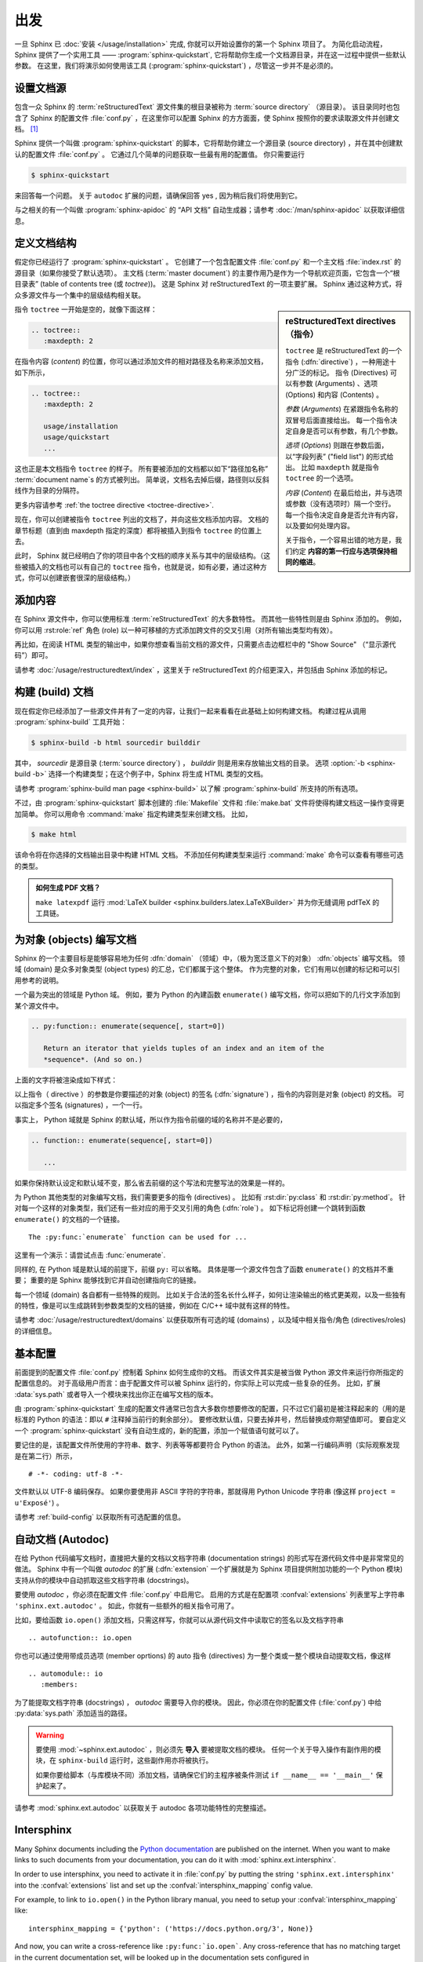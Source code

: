 ===============
出发
===============

一旦 Sphinx 已 :doc:`安装 </usage/installation>` 完成, 你就可以开始设置你的第一个 Sphinx 项目了。
为简化启动流程，Sphinx 提供了一个实用工具 —— :program:`sphinx-quickstart`, 它将帮助你生成一个文档源目录，并在这一过程中提供一些默认参数。
在这里，我们将演示如何使用该工具 (:program:`sphinx-quickstart`) ，尽管这一步并不是必须的。


设置文档源
------------------------------------

包含一众 Sphinx 的 :term:`reStructuredText` 源文件集的根目录被称为 :term:`source directory` （源目录）。
该目录同时也包含了 Sphinx 的配置文件 :file:`conf.py` ，在这里你可以配置 Sphinx 的方方面面，使 Sphinx 按照你的要求读取源文件并创建文档。 [#]_

Sphinx 提供一个叫做 :program:`sphinx-quickstart` 的脚本，它将帮助你建立一个源目录 (source directory) ，并在其中创建默认的配置文件 :file:`conf.py` 。
它通过几个简单的问题获取一些最有用的配置值。
你只需要运行

.. code-block:: shell

   $ sphinx-quickstart

来回答每一个问题。
关于 ``autodoc`` 扩展的问题，请确保回答 yes , 因为稍后我们将使用到它。

与之相关的有一个叫做 :program:`sphinx-apidoc` 的 “API 文档” 自动生成器；请参考 :doc:`/man/sphinx-apidoc` 以获取详细信息。


定义文档结构
---------------------------

假定你已经运行了 :program:`sphinx-quickstart` 。
它创建了一个包含配置文件 :file:`conf.py` 和一个主文档 :file:`index.rst` 的源目录（如果你接受了默认选项）。
主文档 (:term:`master document`) 的主要作用乃是作为一个导航欢迎页面，它包含一个“根目录表” (table of contents
tree (或 *toctree*))。
这是 Sphinx 对 reStructuredText 的一项主要扩展。
Sphinx 通过这种方式，将众多源文件与一个集中的层级结构相关联。

.. sidebar:: reStructuredText directives （指令）

   ``toctree`` 是 reStructuredText 的一个指令 (:dfn:`directive`) ，一种用途十分广泛的标记。
   指令 (Directives) 可以有参数 (Arguments) 、选项 (Options) 和内容 (Contents) 。

   *参数* (*Arguments*) 在紧跟指令名称的双冒号后面直接给出。
   每一个指令决定自身是否可以有参数，有几个参数。

   *选项* (*Options*) 则跟在参数后面，以“字段列表” ("field list") 的形式给出。
   比如 ``maxdepth`` 就是指令 ``toctree`` 的一个选项。

   *内容* (*Content*) 在最后给出，并与选项或参数（没有选项时）隔一个空行。
   每一个指令决定自身是否允许有内容，以及要如何处理内容。

   关于指令，一个容易出错的地方是，我们约定 **内容的第一行应与选项保持相同的缩进**。

指令 ``toctree`` 一开始是空的，就像下面这样：

.. code-block:: rest

   .. toctree::
      :maxdepth: 2

在指令内容 (*content*) 的位置，你可以通过添加文件的相对路径及名称来添加文档，如下所示，

.. code-block:: rest

   .. toctree::
      :maxdepth: 2

      usage/installation
      usage/quickstart
      ...

这也正是本文档指令 ``toctree`` 的样子。
所有要被添加的文档都以如下“路径加名称” :term:`document name`\ s 的方式被列出。
简单说，文档名去掉后缀，路径则以反斜线作为目录的分隔符。


|more| 更多内容请参考 :ref:`the toctree directive <toctree-directive>`.

现在，你可以创建被指令 ``toctree`` 列出的文档了，并向这些文档添加内容。
文档的章节标题（直到由 maxdepth 指定的深度）都将被插入到指令 ``toctree`` 的位置上去。

此时， Sphinx 就已经明白了你的项目中各个文档的顺序关系与其中的层级结构。（这些被插入的文档也可以有自己的 ``toctree`` 指令，也就是说，如有必要，通过这种方式，你可以创建嵌套很深的层级结构。）


添加内容
--------------

在 Sphinx 源文件中，你可以使用标准 :term:`reStructuredText` 的大多数特性。
而其他一些特性则是由 Sphinx 添加的。
例如，你可以用 :rst:role:`ref` 角色 (role) 以一种可移植的方式添加跨文件的交叉引用（对所有输出类型均有效）。

再比如，在阅读 HTML 类型的输出中，如果你想查看当前文档的源文件，只需要点击边框栏中的 "Show Source" （“显示源代码”）即可。

.. todo:: 这部分添加新的指南后，更新一下链接。

|more| 请参考 :doc:`/usage/restructuredtext/index` ，这里关于 reStructuredText 的介绍更深入，并包括由 Sphinx 添加的标记。


构建 (build) 文档
-----------------

现在假定你已经添加了一些源文件并有了一定的内容，让我们一起来看看在此基础上如何构建文档。
构建过程从调用 :program:`sphinx-build` 工具开始：

.. code-block:: shell

   $ sphinx-build -b html sourcedir builddir

其中， *sourcedir* 是源目录 (:term:`source directory`) ， *builddir* 则是用来存放输出文档的目录。
选项 :option:`-b <sphinx-build -b>` 选择一个构建类型；在这个例子中，Sphinx 将生成 HTML 类型的文档。

|more| 请参考 :program:`sphinx-build man page <sphinx-build>` 以了解 :program:`sphinx-build` 所支持的所有选项。

不过，由 :program:`sphinx-quickstart` 脚本创建的 :file:`Makefile` 文件和 :file:`make.bat` 文件将使得构建文档这一操作变得更加简单。
你可以用命令 :command:`make` 指定构建类型来创建文档。
比如，

.. code-block:: shell

   $ make html

该命令将在你选择的文档输出目录中构建 HTML 文档。
不添加任何构建类型来运行 :command:`make` 命令可以查看有哪些可选的类型。

.. admonition:: 如何生成 PDF 文档？

   ``make latexpdf`` 运行 :mod:`LaTeX builder <sphinx.builders.latex.LaTeXBuilder>` 并为你无缝调用 pdfTeX 的工具链。


.. todo:: 将本节全部移至 rST 的一个指南或者 directives 中。

为对象 (objects) 编写文档
-------------------

Sphinx 的一个主要目标是能够容易地为任何 :dfn:`domain` （领域）中，（极为宽泛意义下的对象） :dfn:`objects` 编写文档。
领域 (domain) 是众多对象类型 (object types) 的汇总，它们都属于这个整体。
作为完整的对象，它们有用以创建的标记和可以引用参考的说明。

一个最为突出的领域是 Python 域。
例如，要为 Python 的內建函数 ``enumerate()`` 编写文档，你可以把如下的几行文字添加到某个源文件中。

.. code-block:: restructuredtext

   .. py:function:: enumerate(sequence[, start=0])

      Return an iterator that yields tuples of an index and an item of the
      *sequence*. (And so on.)

上面的文字将被渲染成如下样式：

.. py:function:: enumerate(sequence[, start=0])

   Return an iterator that yields tuples of an index and an item of the
   *sequence*. (And so on.)

以上指令（ directive ）的参数是你要描述的对象 (object) 的签名 (:dfn:`signature`) ，指令的内容则是对象 (object) 的文档。
可以指定多个签名 (signatures) ，一个一行。

事实上， Python 域就是 Sphinx 的默认域，所以作为指令前缀的域的名称并不是必要的，

.. code-block:: restructuredtext

   .. function:: enumerate(sequence[, start=0])

      ...

如果你保持默认设定和默认域不变，那么省去前缀的这个写法和完整写法的效果是一样的。

为 Python 其他类型的对象编写文档，我们需要更多的指令 (directives) 。
比如有 :rst:dir:`py:class` 和 :rst:dir:`py:method`。
针对每一个这样的对象类型，我们还有一些对应的用于交叉引用的角色 (:dfn:`role`) 。
如下标记将创建一个跳转到函数 ``enumerate()`` 的文档的一个链接。

::

   The :py:func:`enumerate` function can be used for ...

这里有一个演示：请尝试点击 :func:`enumerate`.

同样的, 在 Python 域是默认域的前提下，前缀 ``py:`` 可以省略。
具体是哪一个源文件包含了函数 ``enumerate()`` 的文档并不重要；
重要的是 Sphinx 能够找到它并自动创建指向它的链接。

每一个领域 (domain) 各自都有一些特殊的规则。
比如关于合法的签名长什么样子，如何让渲染输出的格式更美观，以及一些独有的特性，像是可以生成跳转到参数类型的文档的链接，例如在 C/C++ 域中就有这样的特性。

|more| 请参考 :doc:`/usage/restructuredtext/domains` 以便获取所有可选的域 (domains) ，以及域中相关指令/角色 (directives/roles) 的详细信息。


基本配置
-------------------

前面提到的配置文件 :file:`conf.py` 控制着 Sphinx 如何生成你的文档。
而该文件其实是被当做 Python 源文件来运行你所指定的配置信息的。
对于高级用户而言：由于配置文件可以被 Sphinx 运行的，你实际上可以完成一些复杂的任务。
比如，扩展 :data:`sys.path` 或者导入一个模块来找出你正在编写文档的版本。

由 :program:`sphinx-quickstart` 生成的配置文件通常已包含大多数你想要修改的配置，只不过它们最初是被注释起来的（用的是标准的 Python 的语法：即以 ``#`` 注释掉当前行的剩余部分）。
要修改默认值，只要去掉井号，然后替换成你期望值即可。
要自定义一个 :program:`sphinx-quickstart` 没有自动生成的，新的配置，添加一个赋值语句就可以了。

要记住的是，该配置文件所使用的字符串、数字、列表等等都要符合 Python 的语法。
此外，如第一行编码声明（实际观察发现是在第二行）所示，

::

   # -*- coding: utf-8 -*-

文件默认以 UTF-8 编码保存。
如果你要使用非 ASCII 字符的字符串，那就得用 Python Unicode 字符串 (像这样 ``project = u'Exposé'``) 。

|more| 请参考 :ref:`build-config` 以获取所有可选配置的信息。


.. todo:: 将这一部分完整转移到另一个章节

自动文档 (Autodoc)
------------------

在给 Python 代码编写文档时，直接把大量的文档以文档字符串 (documentation strings) 的形式写在源代码文件中是非常常见的做法。
Sphinx 中有一个叫做 *autodoc* 的扩展 (:dfn:`extension` 一个扩展就是为 Sphinx 项目提供附加功能的一个 Python 模块) 支持从你的模块中自动抓取这些文档字符串 (docstrings)。

要使用 *autodoc* ，你必须在配置文件 :file:`conf.py` 中启用它。
启用的方式是在配置项 :confval:`extensions` 列表里写上字符串 ``'sphinx.ext.autodoc'`` 。
如此，你就有一些额外的相关指令可用了。

比如，要给函数 ``io.open()`` 添加文档，只需这样写，你就可以从源代码文件中读取它的签名以及文档字符串 ::

   .. autofunction:: io.open

你也可以通过使用带成员选项 (member oprtions) 的 auto 指令 (directives) 为一整个类或一整个模块自动提取文档，像这样 ::

   .. automodule:: io
      :members:

为了能提取文档字符串 (docstrings) ， *autodoc* 需要导入你的模块。
因此，你必须在你的配置文件 (:file:`conf.py`) 中给 :py:data:`sys.path` 添加适当的路径。

.. warning::

   要使用 :mod:`~sphinx.ext.autodoc` ，则必须先 **导入** 要被提取文档的模块。
   任何一个关于导入操作有副作用的模块，在 ``sphinx-build`` 运行时，这些副作用亦将被执行。

   如果你要给脚本（与库模块不同）添加文档，请确保它们的主程序被条件测试 ``if __name__ == '__main__'`` 保护起来了。

|more| 请参考 :mod:`sphinx.ext.autodoc` 以获取关于 autodoc 各项功能特性的完整描述。


.. todo:: 将本节内容转移至另一个章节

Intersphinx
-----------

Many Sphinx documents including the `Python documentation`_ are published on
the internet.  When you want to make links to such documents from your
documentation, you can do it with :mod:`sphinx.ext.intersphinx`.

.. _Python documentation: https://docs.python.org/3

In order to use intersphinx, you need to activate it in :file:`conf.py` by
putting the string ``'sphinx.ext.intersphinx'`` into the :confval:`extensions`
list and set up the :confval:`intersphinx_mapping` config value.

For example, to link to ``io.open()`` in the Python library manual, you need to
setup your :confval:`intersphinx_mapping` like::

   intersphinx_mapping = {'python': ('https://docs.python.org/3', None)}

And now, you can write a cross-reference like ``:py:func:`io.open```.  Any
cross-reference that has no matching target in the current documentation set,
will be looked up in the documentation sets configured in
:confval:`intersphinx_mapping` (this needs access to the URL in order to
download the list of valid targets).  Intersphinx also works for some other
:term:`domain`\'s roles including ``:ref:``, however it doesn't work for
``:doc:`` as that is non-domain role.

|more| See :mod:`sphinx.ext.intersphinx` for the complete description of the
features of intersphinx.


更多主题
-------------------------

- :doc:`其他扩展 </extensions>`:

  * :doc:`/ext/math`,
  * :doc:`/ext/viewcode`,
  * :doc:`/ext/doctest`,
  * ...
- Static files
- :doc:`挑选一个主题风格 </theming>`
- :doc:`/setuptools`
- :ref:`模板 <templating>`
- 应用扩展
- :ref:`编写扩展 <dev-extensions>`


.. rubric:: Footnotes

.. [#] 这是通常的布局。当然, :file:`conf.py` 也可以存放在由 :term:`configuration directory` 指定的其他目录中。请参考 :program:`sphinx-build man page <sphinx-build>` 以获取更多信息。

.. |more| image:: /_static/more.png
          :align: middle
          :alt: more info
